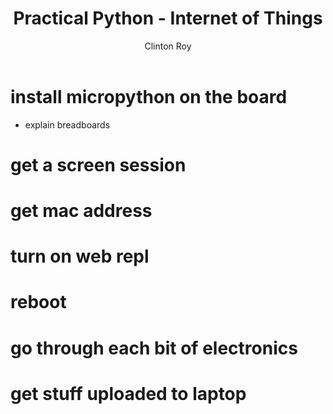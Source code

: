 #+LATEX_HEADER: \usepackage{ccicons}

#+TITLE: Practical Python - Internet of Things
#+AUTHOR: Clinton Roy
#+EMAIL: clinton.roy@gmail.com
#+LaTeX_HEADER: \institute[slqedge]{The Edge, State Library of Queensland}

#+OPTIONS: H:2

* install micropython on the board
 * explain breadboards
* get a screen session
* get mac address
* turn on web repl
* reboot
* go through each bit of electronics
* get stuff uploaded to laptop
